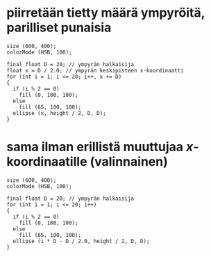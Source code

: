 * piirretään tietty määrä ympyröitä, parilliset punaisia
  #+BEGIN_SRC processing :exports code
    size (600, 400);
    colorMode (HSB, 100);

    final float D = 20; // ympyrän halkaisija
    float x = D / 2.0; // ympyrän keskipisteen x-koordinaatti
    for (int i = 1; i <= 20; i++, x += D)
    {
      if (i % 2 == 0)
        fill (0, 100, 100);
      else
        fill (65, 100, 100);
      ellipse (x, height / 2, D, D);
    }
  #+END_SRC

* sama ilman erillistä muuttujaa \(x\)-koordinaatille (valinnainen)
  #+BEGIN_SRC processing :exports code
    size (600, 400);
    colorMode (HSB, 100);

    final float D = 20; // ympyrän halkaisija
    for (int i = 1; i <= 20; i++)
    {
      if (i % 2 == 0)
        fill (0, 100, 100);
      else
        fill (65, 100, 100);
      ellipse (i * D - D / 2.0, height / 2, D, D);
    }
  #+END_SRC
